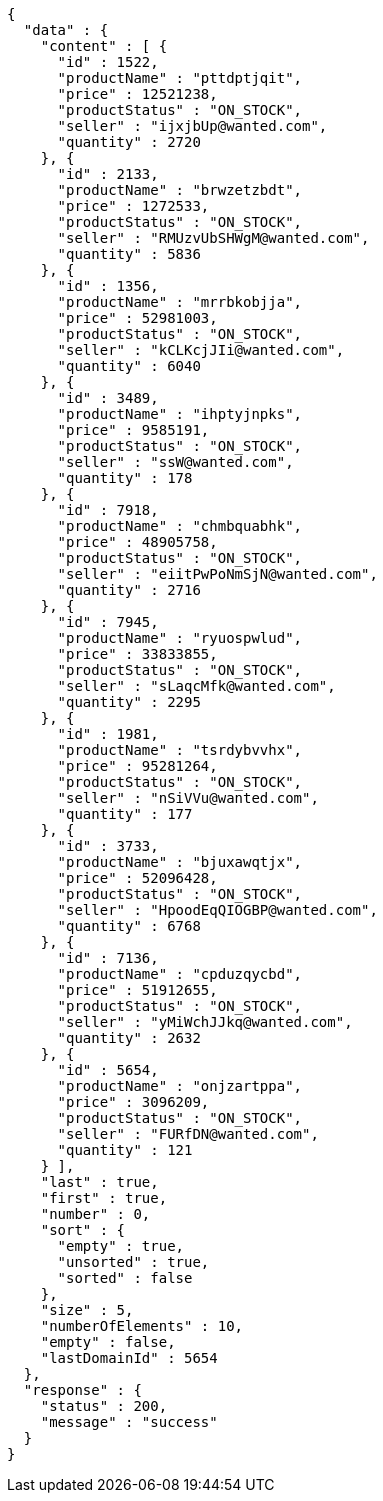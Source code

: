 [source,json,options="nowrap"]
----
{
  "data" : {
    "content" : [ {
      "id" : 1522,
      "productName" : "pttdptjqit",
      "price" : 12521238,
      "productStatus" : "ON_STOCK",
      "seller" : "ijxjbUp@wanted.com",
      "quantity" : 2720
    }, {
      "id" : 2133,
      "productName" : "brwzetzbdt",
      "price" : 1272533,
      "productStatus" : "ON_STOCK",
      "seller" : "RMUzvUbSHWgM@wanted.com",
      "quantity" : 5836
    }, {
      "id" : 1356,
      "productName" : "mrrbkobjja",
      "price" : 52981003,
      "productStatus" : "ON_STOCK",
      "seller" : "kCLKcjJIi@wanted.com",
      "quantity" : 6040
    }, {
      "id" : 3489,
      "productName" : "ihptyjnpks",
      "price" : 9585191,
      "productStatus" : "ON_STOCK",
      "seller" : "ssW@wanted.com",
      "quantity" : 178
    }, {
      "id" : 7918,
      "productName" : "chmbquabhk",
      "price" : 48905758,
      "productStatus" : "ON_STOCK",
      "seller" : "eiitPwPoNmSjN@wanted.com",
      "quantity" : 2716
    }, {
      "id" : 7945,
      "productName" : "ryuospwlud",
      "price" : 33833855,
      "productStatus" : "ON_STOCK",
      "seller" : "sLaqcMfk@wanted.com",
      "quantity" : 2295
    }, {
      "id" : 1981,
      "productName" : "tsrdybvvhx",
      "price" : 95281264,
      "productStatus" : "ON_STOCK",
      "seller" : "nSiVVu@wanted.com",
      "quantity" : 177
    }, {
      "id" : 3733,
      "productName" : "bjuxawqtjx",
      "price" : 52096428,
      "productStatus" : "ON_STOCK",
      "seller" : "HpoodEqQIOGBP@wanted.com",
      "quantity" : 6768
    }, {
      "id" : 7136,
      "productName" : "cpduzqycbd",
      "price" : 51912655,
      "productStatus" : "ON_STOCK",
      "seller" : "yMiWchJJkq@wanted.com",
      "quantity" : 2632
    }, {
      "id" : 5654,
      "productName" : "onjzartppa",
      "price" : 3096209,
      "productStatus" : "ON_STOCK",
      "seller" : "FURfDN@wanted.com",
      "quantity" : 121
    } ],
    "last" : true,
    "first" : true,
    "number" : 0,
    "sort" : {
      "empty" : true,
      "unsorted" : true,
      "sorted" : false
    },
    "size" : 5,
    "numberOfElements" : 10,
    "empty" : false,
    "lastDomainId" : 5654
  },
  "response" : {
    "status" : 200,
    "message" : "success"
  }
}
----